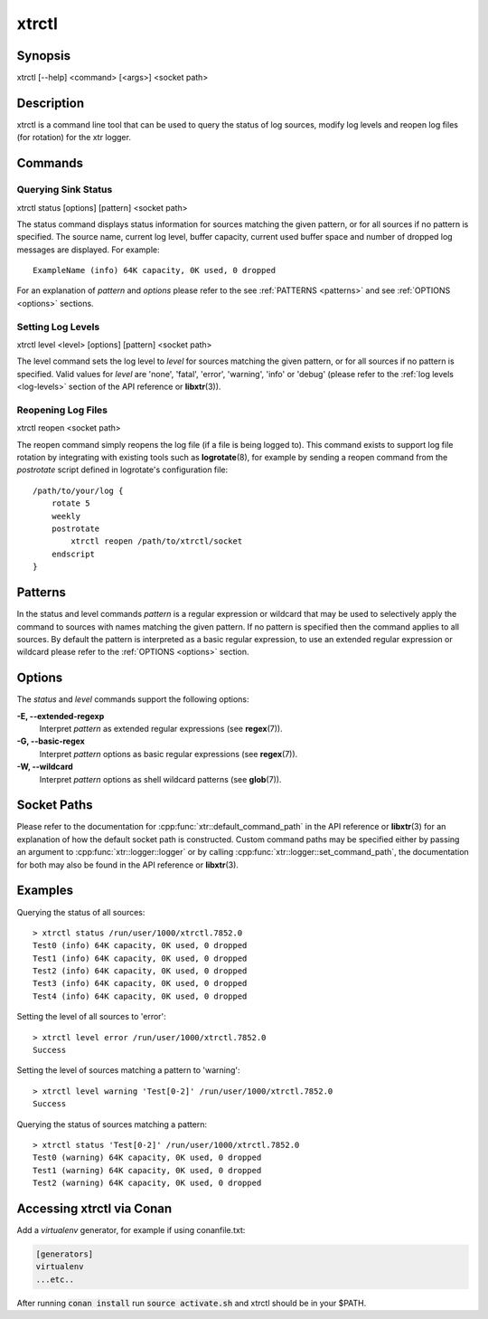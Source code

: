 .. _xtrctl:

xtrctl
======

Synopsis
--------

xtrctl [--help] <command> [<args>] <socket path>

Description
-----------

xtrctl is a command line tool that can be used to query the status of log
sources, modify log levels and reopen log files (for rotation) for the xtr
logger.

Commands
--------

Querying Sink Status
~~~~~~~~~~~~~~~~~~~~

xtrctl status [options] [pattern] <socket path>

The status command displays status information for sources matching the given
pattern, or for all sources if no pattern is specified. The source name, current
log level, buffer capacity, current used buffer space and number of dropped
log messages are displayed. For example::

    ExampleName (info) 64K capacity, 0K used, 0 dropped

For an explanation of *pattern* and *options* please refer to the
see :ref:`PATTERNS <patterns>` and see :ref:`OPTIONS <options>` sections.

Setting Log Levels
~~~~~~~~~~~~~~~~~~

xtrctl level <level> [options] [pattern] <socket path>

The level command sets the log level to *level* for sources matching the given
pattern, or for all sources if no pattern is specified. Valid values for *level*
are 'none', 'fatal', 'error', 'warning', 'info' or 'debug' (please refer to the
:ref:`log levels <log-levels>` section of the API reference or **libxtr**\(3\)).

.. _reopening-log-files:

Reopening Log Files
~~~~~~~~~~~~~~~~~~~

xtrctl reopen <socket path>

The reopen command simply reopens the log file (if a file is being logged to).
This command exists to support log file rotation by integrating with existing
tools such as **logrotate**\(8\), for example by sending a reopen command from
the *postrotate* script defined in logrotate's configuration file::

    /path/to/your/log {
        rotate 5
        weekly
        postrotate
            xtrctl reopen /path/to/xtrctl/socket
        endscript
    }

.. _patterns:

Patterns
--------

In the status and level commands *pattern* is a regular expression or wildcard
that may be used to selectively apply the command to sources with names matching
the given pattern. If no pattern is specified then the command applies to all
sources. By default the pattern is interpreted as a basic regular expression,
to use an extended regular expression or wildcard please refer to the
:ref:`OPTIONS <options>` section.

.. _options:

Options
-------

The *status* and *level* commands support the following options:

**-E, --extended-regexp**
    Interpret *pattern* as extended regular expressions (see **regex**\(7\)).

**-G, --basic-regex**
    Interpret *pattern* options as basic regular expressions (see **regex**\(7\)).

**-W, --wildcard**
    Interpret *pattern* options as shell wildcard patterns (see **glob**\(7\)).

.. _socket-paths:

Socket Paths
------------

Please refer to the documentation for :cpp:func:`xtr::default_command_path` in
the API reference or **libxtr**\(3\) for an explanation of how the default
socket path is constructed. Custom command paths may be specified either by
passing an argument to :cpp:func:`xtr::logger::logger` or by calling
:cpp:func:`xtr::logger::set_command_path`, the documentation for both may also
be found in the API reference or **libxtr**\(3\).

Examples
--------

Querying the status of all sources::

    > xtrctl status /run/user/1000/xtrctl.7852.0 
    Test0 (info) 64K capacity, 0K used, 0 dropped
    Test1 (info) 64K capacity, 0K used, 0 dropped
    Test2 (info) 64K capacity, 0K used, 0 dropped
    Test3 (info) 64K capacity, 0K used, 0 dropped
    Test4 (info) 64K capacity, 0K used, 0 dropped

Setting the level of all sources to 'error'::

    > xtrctl level error /run/user/1000/xtrctl.7852.0 
    Success

Setting the level of sources matching a pattern to 'warning'::

    > xtrctl level warning 'Test[0-2]' /run/user/1000/xtrctl.7852.0 
    Success

Querying the status of sources matching a pattern::

    > xtrctl status 'Test[0-2]' /run/user/1000/xtrctl.7852.0 
    Test0 (warning) 64K capacity, 0K used, 0 dropped
    Test1 (warning) 64K capacity, 0K used, 0 dropped
    Test2 (warning) 64K capacity, 0K used, 0 dropped

Accessing xtrctl via Conan
--------------------------

Add a `virtualenv` generator, for example if using conanfile.txt:

.. code-block:: c++

    [generators]
    virtualenv
    ...etc..

After running :code:`conan install` run :code:`source activate.sh` and xtrctl
should be in your $PATH.
